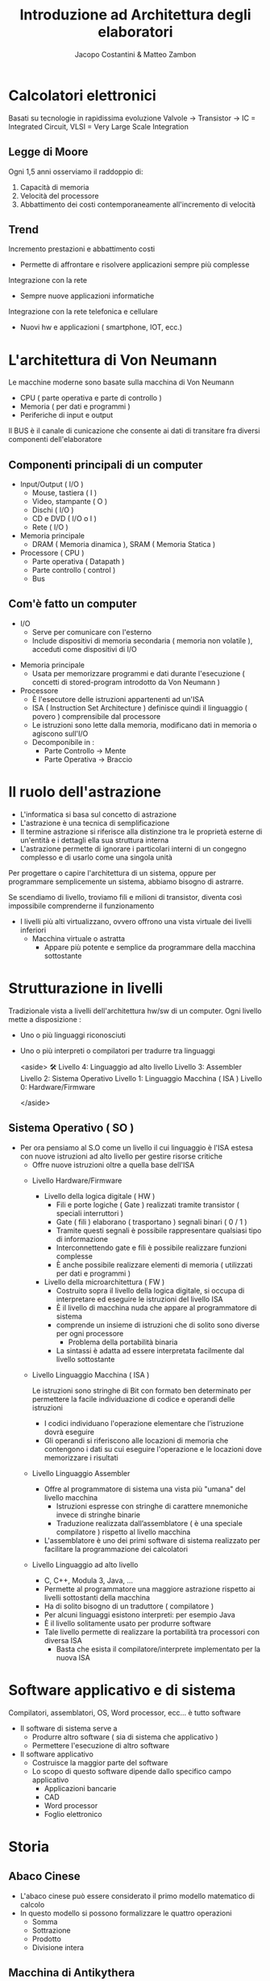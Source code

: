 #+TITLE: Introduzione ad Architettura degli elaboratori
#+AUTHOR: Jacopo Costantini & Matteo Zambon


* Calcolatori elettronici
   Basati su tecnologie in rapidissima evoluzione
   Valvole → Transistor → IC = Integrated Circuit, VLSI = Very Large Scale Integration

** Legge di Moore
   Ogni 1,5 anni osserviamo il raddoppio di:
   1. Capacità di memoria
   2. Velocità del processore
   3. Abbattimento dei costi contemporaneamente all'incremento di velocità

** Trend
    Incremento prestazioni e abbattimento costi
    + Permette di affrontare e risolvere applicazioni sempre più complesse
    Integrazione con la rete
    + Sempre nuove applicazioni informatiche
    Integrazione con la rete telefonica e cellulare
    + Nuovi hw e applicazioni ( smartphone, IOT, ecc.)

* L'architettura di Von Neumann
  Le macchine moderne sono basate sulla macchina di Von Neumann

  - CPU ( parte operativa e parte di controllo )
  - Memoria ( per dati e programmi )
  - Periferiche di input e output

  Il BUS è il canale di cunicazione che consente ai dati di transitare fra diversi componenti dell'elaboratore

** Componenti principali di un computer
     + Input/Output ( I/O )
       - Mouse, tastiera ( I )
       - Video, stampante ( O )
       - Dischi ( I/O )
       - CD e DVD ( I/O o I )
       - Rete ( I/O )
	 
     + Memoria principale
       - DRAM ( Memoria dinamica ), SRAM ( Memoria Statica )
	 
     + Processore ( CPU )
       - Parte operativa ( Datapath )
       - Parte controllo ( control )
       - Bus

** Com'è fatto un computer
               - I/O
                - Serve per comunicare con l'esterno
                - Include dispositivi di memoria secondaria ( memoria non volatile ), acceduti come dispositivi di I/O
            - Memoria principale
                - Usata per memorizzare programmi e dati durante l'esecuzione ( concetti di stored-program introdotto da Von Neumann )
            - Processore
                - È l'esecutore delle istruzioni appartenenti ad un'ISA
                - ISA ( Instruction Set Architecture ) definisce quindi il linguaggio ( povero ) comprensibile dal processore
                - Le istruzioni sono lette dalla memoria, modificano dati in memoria o agiscono sull'I/O
                - Decomponibile in :
                    - Parte Controllo → Mente
                    - Parte Operativa → Braccio

* Il ruolo dell'astrazione
        - L'informatica si basa sul concetto di astrazione
        - L'astrazione è una tecnica di semplificazione
        - Il termine astrazione si riferisce alla distinzione tra le proprietà esterne di un'entità e i dettagli ella sua struttura interna
        - L'astrazione permette di ignorare i particolari interni di un congegno complesso e di usarlo come una singola unità
        
        Per progettare o capire l'architettura di un sistema, oppure per programmare semplicemente un sistema, abbiamo bisogno di astrarre.
        
        Se scendiamo di livello, troviamo fili e milioni di transistor, diventa così impossibile comprenderne il funzionamento
        
        - I livelli più alti virtualizzano, ovvero offrono una vista virtuale dei livelli inferiori
            - Macchina virtuale o astratta
                - Appare più potente e semplice da programmare della macchina sottostante
    
* Strutturazione in livelli
          Tradizionale vista a livelli dell'architettura hw/sw di un computer. Ogni livello mette a disposizione :
        
        - Uno o più linguaggi riconosciuti
        - Uno o più interpreti o compilatori per tradurre tra linguaggi
            
            <aside>
            🛠 Livello 4: Linguaggio ad alto livello
            Livello 3: Assembler
            Livello 2: Sistema Operativo
            Livello 1: Linguaggio Macchina ( ISA )
            Livello 0: Hardware/Firmware
            
            </aside>
** Sistema Operativo ( SO )
    - Per ora pensiamo al S.O come un livello il cui linguaggio è l'ISA estesa con nuove istruzioni ad alto livello per gestire risorse critiche
            - Offre nuove istruzioni oltre a quella base dell'ISA
        
        - Livello Hardware/Firmware
            - Livello della logica digitale ( HW )
                - Fili e porte logiche ( Gate ) realizzati tramite transistor ( speciali interruttori )
                - Gate ( fili ) elaborano ( trasportano ) segnali binari ( 0 / 1 )
                - Tramite questi segnali è possibile rappresentare qualsiasi tipo di informazione
                - Interconnettendo gate e fili è possibile realizzare funzioni complesse
                - È anche possibile realizzare elementi di memoria ( utilizzati per dati e programmi )
            - Livello della microarchitettura ( FW )
                - Costruito sopra il livello della logica digitale, si occupa di interpretare ed eseguire le istruzioni del livello ISA
                - È il livello di macchina nuda che appare al programmatore di sistema
                - comprende un insieme di istruzioni che di solito sono diverse per ogni processore
                    - Problema della portabilità binaria
                - La sintassi è adatta ad essere interpretata facilmente dal livello sottostante
        - Livello Linguaggio Macchina ( ISA )
            
            Le istruzioni sono stringhe di Bit con formato ben determinato per permettere la facile individuazione di codice e operandi delle istruzioni 
            
            - I codici individuano l'operazione elementare che l’istruzione dovrà eseguire
            - Gli operandi si riferiscono alle locazioni di memoria che contengono i dati su cui eseguire l'operazione e le locazioni dove memorizzare i risultati
        - Livello Linguaggio Assembler
            - Offre al programmatore di sistema una vista più "umana" del livello macchina
                - Istruzioni espresse con stringhe di carattere mnemoniche invece di stringhe binarie
                - Traduzione realizzata dall’assemblatore ( è una speciale compilatore ) rispetto al livello macchina
            - L'assemblatore è uno dei primi software di sistema realizzato per facilitare la programmazione dei calcolatori
        - Livello Linguaggio ad alto livello
            - C, C++, Modula 3, Java, ...
            - Permette al programmatore una maggiore astrazione rispetto ai livelli sottostanti della macchina
            - Ha di solito bisogno di un traduttore ( compilatore )
            - Per alcuni linguaggi esistono interpreti: per esempio Java
            - È il livello solitamente usato per produrre software
            - Tale livello permette di realizzare la portabilità tra processori con diversa ISA
                - Basta che esista il compilatore/interprete implementato per la nuova ISA
* Software applicativo e di sistema
Compilatori, assemblatori, OS, Word processor, ecc... è tutto software
        - Il software di sistema serve a
            - Produrre altro software ( sia di sistema che applicativo )
            - Permettere l'esecuzione di altro software
        - Il software applicativo
            - Costruisce la maggior parte del software
            - Lo scopo di questo software dipende dallo specifico campo applicativo
                - Applicazioni bancarie
                - CAD
                - Word processor
                - Foglio elettronico
* Storia
** Abaco Cinese
            - L'abaco cinese può essere considerato il primo modello matematico di calcolo
            - In questo modello si possono formalizzare le quattro operazioni
                - Somma
                - Sottrazione
                - Prodotto
                - Divisione intera
            
             
** Macchina di Antikythera
            - È il più antico calcolatore meccanico conosciuto, databile intorno al 100 - 150 A.C
            - Si tratta di un sofisticato planetario, mosso da ruote dentate, che serviva per calcolare il sorgere del sole, le fasi lunari,
              i movimenti dei 5 pianeti allora conosciuti, gli equinozi, i mesi e i giorni della settimana.
            - Trae il nome dall'isola greca Anticitera ( Cerigotto ) presso cui è stata rinvenuta.
            
            
** Pascalina 1640
            - Blaise Pascal progetta e realizza la Pascalina: Calcolatore meccanico per addizioni
                
                
** Leibnitz 1673
            
            Macchina per addizioni, sottrazioni, moltiplicazioni, divisioni e radice quadrata
            
              
** Babbage 1824
            
            Macchina "General-purpose" le cui funzionalità dipendono da come è progettata
            
              
*** Ada Lovelace Byron ( 1815 - 1852 )
                - Figlia del noto poeta inglese
                - Collabora con Babbage
                - Scrive il primo software della storia
                    
                      
** Hollerit 1890
            - Fondatore dell'IBM, inventa l'uso delle carte perforate per automatizzare la tabulazione dei dati di un censimento
            - Il costo della tabulazione risultò essere maggiore del 98% rispetto al censimento precedente,
              dovuto in parte alla tentazione di usare al massimo la macchina e tabulare un maggior numero di dati
            - I risultati del censimento furono ottenuti in tempo molto minore del precedente
                
                 
*** Tra '800 e '900
            - Nel 1890 venne utilizzata una macchina per il conteggio tramite schede perforate che trovò largo uso negli uffici statunitensi per il censimento di quello stesso anno.
            - Questo tipo di macchine si diffusero rapidamente sia negli uffici governativi che in quelli privati
            - Venne fondata una società per la commercializzazione di quelle che venivano chiamate macchine meccanografiche
            - Questa società diventerà nel 1924 la International Business Machine ( IBM )
        - Schede perforate
            - L'ingresso del calcolatore nel mondo del lavoro risale all'inizio del 1900; la tecnologia delle macchine di calcolo era di tipo meccanografico
            - Con queste macchine si eseguivano calcoli ad una discreta velocità ( per quei tempi ), dell'ordine delle 60 operazioni al minuto; la loro gestione tuttavia era molto complessa
                
                 
** ENIAC 1946
            - Electronic Numerical Integrator and Calculator
            - Considerato il primo calcolatore a valvole general-purpose programmabile
            - Creata da Mauchly & Eckert (Univ. Pennsylvania)
            - 18000 valvole - 30 tons
            - 140 KW - 24x3x2 metri
            - Programmazione tramite inserimento di cavi e azionamento di interruttori
            - Dati inseriti con schede perforate
                - Per programmare ENIAC era necessario modificare la disposizione di un grande numero di fili collegati a uno dei suoi pannelli.
                - Programmare ENIAC era una questione non solo di algoritmi ma anche di saldature e collegamenti elettrici, rendendo l’operazione molto difficoltosa
        - Enigma
            
            In Germania, durante la seconda guerra mondiale, venne utilizzata Enigma, una macchina crittografica per cifrare le comunicazioni, inventata da un polacco e finita misteriosamente in mani naziste
            
            
            - 1943: In Inghilterra COLOSSUS, progettato da Alan Turing, ha un ruolo importante per decifrare i codici segreti usati dall'armata tedesca nella seconda guerra mondiale
                
                  
** John Von Neumann
            - Inventò il concetto di Stored-program computer
                - Constatò che era noioso riprogrammare l'ENIAC
                - Poiché anche i programmi sono rappresentabili in binario, esattamente come i dati, propose di porre programmi e dati assieme in memoria
                - ISA: Store-program computer costruito da Von Neumann a Princeton
                - In pratica il calcolatore diventa un elaboratore capace di trattare qualsiasi informazione in codice binario
                    
                       
** Mauchly & Eckert
            - Nel 1946 progettano e costruiscono l'EDVAC ( dell' Electronic Discrete Variable Automatic Computer ), basato sull'architettura di Von Neumann
            - Crearono una ditta diventata poi l'Unisys
            - Cercarono di ottenere il brevetto per l'invenzione del calcolatore elettronico, ma persero la causa.
            - Il brevetto fu invece attribuito ad Atanasoff, che aveva costruito una macchina special-purpose ( ABC ) agli inizi degli '40
        - Sviluppo commerciale
            - Per arrivare al primo successo commericale
                - Univac 1 ( 1951 ) - Universal Automatic Computer
                    - Prodotto dalla ditta fondata da Mauchly & Eckert
                    - Prodotto in 48 esemplari, venduto a 1M $
            - IBM entrò nel mercato successivamente
                - IBM 701 ( 1952 )
            - Gli anni 50 videro l'avvento dei transistor
                - Transistor inventati nel 1948 da Bardeen, Brattain, Shockley
                - Primo computer costruito al M.I.T. di boston alla fine degli anni '50
                - Agli inizi degli anni '60, l'IBM costruì il 7090 ( basato su transistor invece che su valvole come il 709 )
                - La DEC, una ditta fondata da Olsen, un ricercatore del M.I.T. , nel 1961 commercializzò il PDP-1 basato su transistor
            - IBM S/360 ( 1964 )
                - Famiglia di computer
                - Variabili in prezzo e prestazioni
                - Stessa architettura astratta
                - Capacità di simulare ISA di altri modelli IBM precedenti
            - DEC PDP-8 ( 1965 )
                - Il primo minicomputer
                - Venduti circa 50000 esemplari
                - Costo contenuto ( solo 16000$ )
            - Avvento circuiti integrati e VLSI
                - Invenzione dei circuiti integrati su silicio dovuto a Noyce nel 1958
                - Negli anni '70, famiglia IBM S/360 e DEC PDP-11, costruiti con circuiti integrati
                - Negli anni '80, VLSI ( Very Large Scale Integration ) ha permesso di mettere sullo stesso chip
                    - 10.000, 100.000, e finalmente diversi milioni di transistor
            - Negli anni '80
                - I prezzi si abbassano
                - Microprocessori ( CPU su singolo chip )
                - Avvento dei Personal Computer
                    - Apple, Apple ][ , PC IBM ( 1981 )
            - Metà anni '80
                - Architettura RISC, che prendono il poso delle complicate architetture CISC
        L'algoritmo impiegato nei calcolatori per sottrarre numeri binari
        
        Viene utilizzata una particolare rappresentaziones
        
        
        - Caratteristiche delle rappresentazioni
            - Bilanciamento: Nel complemento a due, nessun numero positivo corrisponde al più piccolo valore negativo
            - Numero di zeri: Le rappresentazioni in Modulo e Segno, e quella in Complemento a Uno, hanno 2 rappresentazioni per lo zero
            - Semplicità delle operazioni: Per il Modulo e segno bisogna prima guardare i segni e confrontare i moduli, per decidere sia il segno del risultato, e sia per decidere se bisogna sommare o sottrarre.
            
            > Il complemento a uno non permette di sommare numeri negativi
            > 
        - Complemento a 2
            
            La rappresentazione in complemento a 2 è quella adottata dai calcolatori per i numeri interi con segno ( signed )
            
            Il Bit più significativo corrisponde al segno ( 0 positivo, 1 negativo )
            
            - Numeri relativi ( signed ) rappresentabili su 32Bit
                
                
            - Numeri relativi ( signed ) rappresentabili su 64Bit:
                

                
            - Rappresentazione
                
                Rappresentazione di numeri in complemento a 2 su n Bit dei numeri signed:
                
                
            - Valore
                
                Il valore corrispondente alla rappresentazione dei numeri positivi è quello solito
                
                - Per quanto riguarda i numeri negativi, per ottenere direttamente il valore di un numero negativo su n posizioni, basta considerare
                    - Il Bit di segno ( = 1 ) in posizione $n-1$ con peso : $-2^{n-1}$
                    - Tutti gli altri bit in posizione $i$ con peso $2^i$
                      
            - Cambio di segno
                
                Dato un numero positivo $N$, con bit di segno uguale a 0
                
                Per ottenere la rappresentazione in complemento a 2 di $-N$ è possibile impiegare equivalentemente
                
                - Algoritmo 1: Invertire tutti i bit ( ovvero Complemento a uno ) e somma 1
                - Algoritmo 2: Invertire tutti i bit a sinistra della cifra 1 meno significativa

